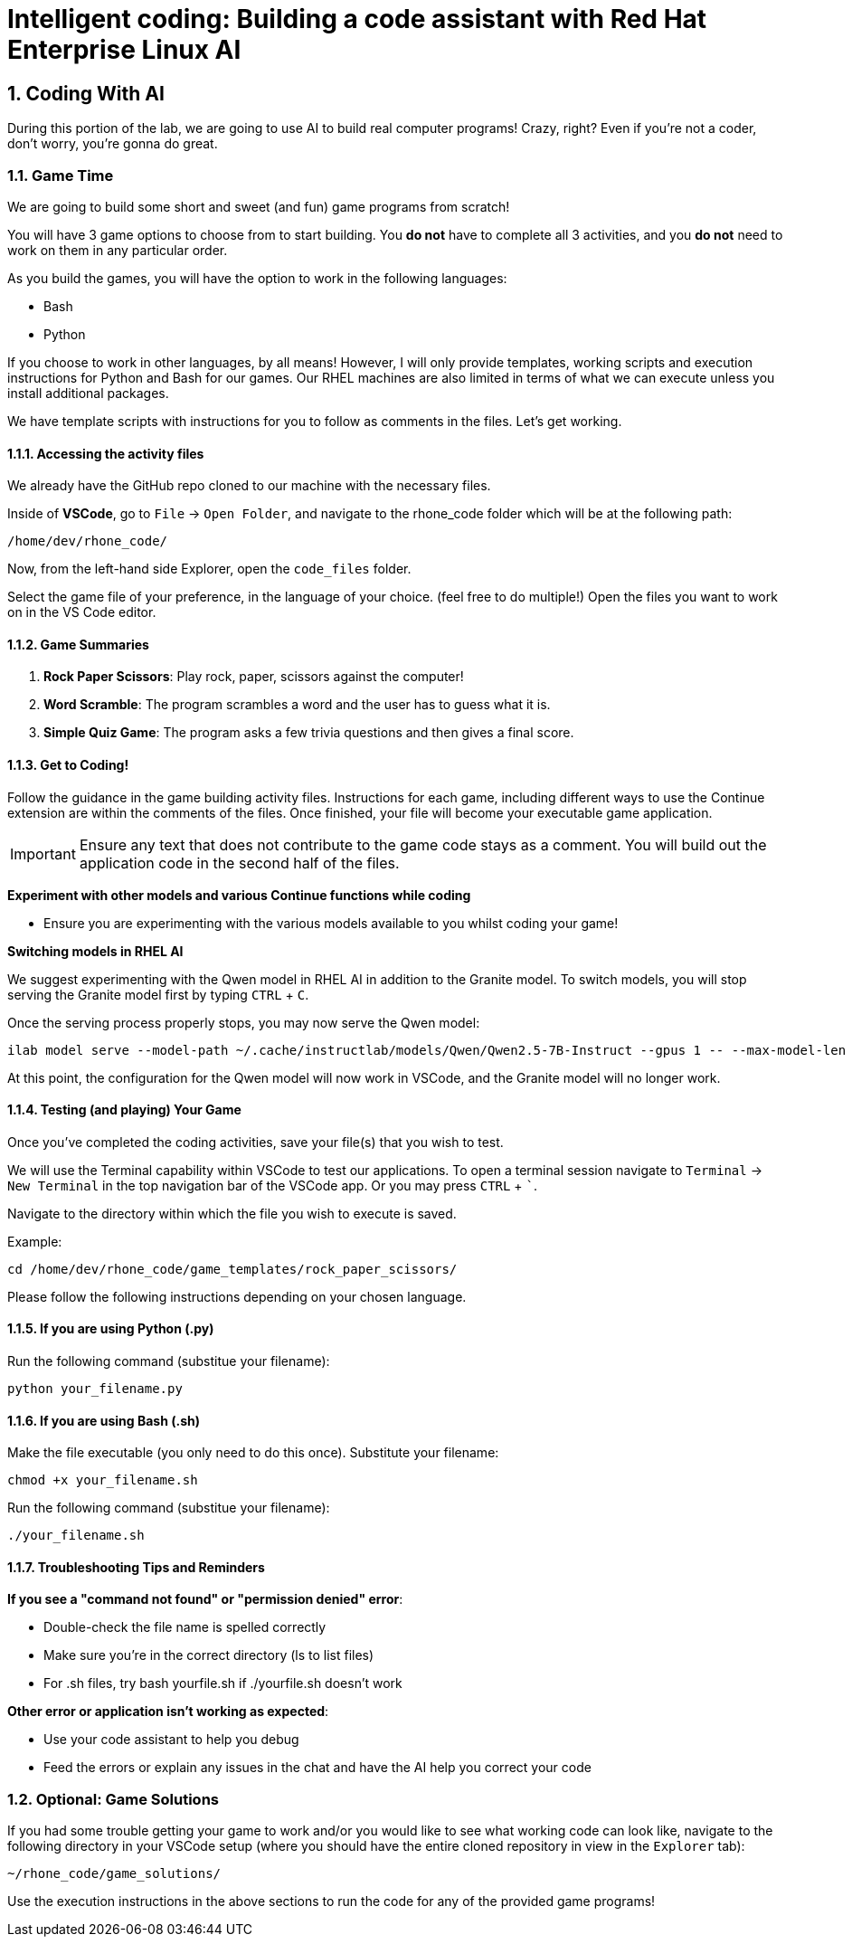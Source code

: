 = Intelligent coding: Building a code assistant with Red Hat Enterprise Linux AI

:experimental: true
:imagesdir: ../assets/images
:toc: false
:numbered: true

[#code_activity]
== Coding With AI

During this portion of the lab, we are going to use AI to build real computer programs! Crazy, right? Even if you're not a coder, don't worry, you're gonna do great.

=== Game Time

We are going to build some short and sweet (and fun) game programs from scratch! 

You will have 3 game options to choose from to start building. You **do not** have to complete all 3 activities, and you **do not** need to work on them in any particular order. 

As you build the games, you will have the option to work in the following languages:

* Bash
* Python

If you choose to work in other languages, by all means! However, I will only provide templates, working scripts and execution instructions for Python and Bash for our games. Our RHEL machines are also limited in terms of what we can execute unless you install additional packages. 

We have template scripts with instructions for you to follow as comments in the files. Let's get working.

==== Accessing the activity files

We already have the GitHub repo cloned to our machine with the necessary files. 

Inside of **VSCode**, go to `File` -> `Open Folder`, and navigate to the rhone_code folder which will be at the following path:

[source,console]
----
/home/dev/rhone_code/
----

Now, from the left-hand side Explorer, open the `code_files` folder.

Select the game file of your preference, in the language of your choice. (feel free to do multiple!) Open the files you want to work on in the VS Code editor.

==== Game Summaries

. **Rock Paper Scissors**: Play rock, paper, scissors against the computer!
. **Word Scramble**: The program scrambles a word and the user has to guess what it is.
. **Simple Quiz Game**: The program asks a few trivia questions and then gives a final score.

==== Get to Coding!

Follow the guidance in the game building activity files. Instructions for each game, including different ways to use the Continue extension are within the comments of the files. Once finished, your file will become your executable game application. 

IMPORTANT: Ensure any text that does not contribute to the game code stays as a comment. You will build out the application code in the second half of the files.

**Experiment with other models and various Continue functions while coding**

* Ensure you are experimenting with the various models available to you whilst coding your game!

**Switching models in RHEL AI**

We suggest experimenting with the Qwen model in RHEL AI in addition to the Granite model. To switch models, you will stop serving the Granite model first by typing kbd:[CTRL] + kbd:[C].

Once the serving process properly stops, you may now serve the Qwen model:

[source,console,role=execute,subs=attributes+]
----
ilab model serve --model-path ~/.cache/instructlab/models/Qwen/Qwen2.5-7B-Instruct --gpus 1 -- --max-model-len 5000
----

At this point, the configuration for the Qwen model will now work in VSCode, and the Granite model will no longer work.

==== Testing (and playing) Your Game

Once you've completed the coding activities, save your file(s) that you wish to test.

We will use the Terminal capability within VSCode to test our applications. To open a terminal session navigate to `Terminal` -> `New Terminal` in the top navigation bar of the VSCode app. Or you may press kbd:[CTRL] + kbd:[`].

Navigate to the directory within which the file you wish to execute is saved.

Example:

[source,console]
----
cd /home/dev/rhone_code/game_templates/rock_paper_scissors/
----

Please follow the following instructions depending on your chosen language.

==== If you are using Python (.py)

Run the following command (substitue your filename):

[source,console]
----
python your_filename.py
----

==== If you are using Bash (.sh)

Make the file executable (you only need to do this once). Substitute your filename:

[source,console]
----
chmod +x your_filename.sh
----

Run the following command (substitue your filename):

[source,console]
----
./your_filename.sh
----

==== Troubleshooting Tips and Reminders

**If you see a "command not found" or "permission denied" error**:

* Double-check the file name is spelled correctly

* Make sure you’re in the correct directory (ls to list files)

* For .sh files, try bash yourfile.sh if ./yourfile.sh doesn't work

**Other error or application isn't working as expected**:

* Use your code assistant to help you debug

* Feed the errors or explain any issues in the chat and have the AI help you correct your code

=== Optional: Game Solutions

If you had some trouble getting your game to work and/or you would like to see what working code can look like, navigate to the following directory in your VSCode setup (where you should have the entire cloned repository in view in the `Explorer` tab):

[source,console]
----
~/rhone_code/game_solutions/
----

Use the execution instructions in the above sections to run the code for any of the provided game programs!
